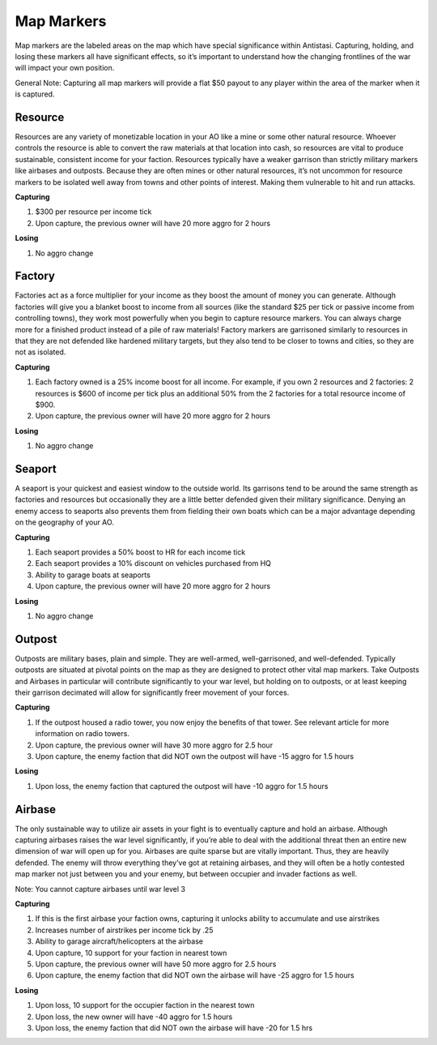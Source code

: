 .. _concept_mapmarkers:

Map Markers
=================

Map markers are the labeled areas on the map which have special significance within Antistasi. Capturing, holding, and losing these markers all have significant effects, so it’s important to understand how the changing frontlines of the war will impact your own position.

General Note: Capturing all map markers will provide a flat $50 payout to any player within the area of the marker when it is captured.

************************************************************
Resource
************************************************************

Resources are any variety of monetizable location in your AO like a mine or some other natural resource. Whoever controls the resource is able to convert the raw materials at that location into cash, so resources are vital to produce sustainable, consistent income for your faction. Resources typically have a weaker garrison than strictly military markers like airbases and outposts. Because they are often mines or other natural resources, it’s not uncommon for resource markers to be isolated well away from towns and other points of interest. Making them vulnerable to hit and run attacks.

**Capturing**

1. $300 per resource per income tick
2. Upon capture, the previous owner will have 20 more aggro for 2 hours

**Losing**

1. No aggro change

************************************************************
Factory
************************************************************
Factories act as a force multiplier for your income as they boost the amount of money you can generate. Although factories will give you a blanket boost to income from all sources (like the standard $25 per tick or passive income from controlling towns), they work most powerfully when you begin to capture resource markers. You can always charge more for a finished product instead of a pile of raw materials! Factory markers are garrisoned similarly to resources in that they are not defended like hardened military targets, but they also tend to be closer to towns and cities, so they are not as isolated.

**Capturing**

1. Each factory owned is a 25% income boost for all income. For example, if you own 2 resources and 2 factories: 2 resources is $600 of income per tick plus an additional 50% from the 2 factories for a total resource income of $900.
2. Upon capture, the previous owner will have 20 more aggro for 2 hours

**Losing**

1. No aggro change

************************************************************
Seaport 
************************************************************
A seaport is your quickest and easiest window to the outside world. Its garrisons tend to be around the same strength as factories and resources but occasionally they are a little better defended given their military significance. Denying an enemy access to seaports also prevents them from fielding their own boats which can be a major advantage depending on the geography of your AO.

**Capturing**

1. Each seaport provides a 50% boost to HR for each income tick
2. Each seaport provides a 10% discount on vehicles purchased from HQ
3. Ability to garage boats at seaports
4. Upon capture, the previous owner will have 20 more aggro for 2 hours

**Losing**

1. No aggro change

************************************************************
Outpost
************************************************************
Outposts are military bases, plain and simple. They are well-armed, well-garrisoned, and well-defended. Typically outposts are situated at pivotal points on the map as they are designed to protect other vital map markers. Take Outposts and Airbases in particular will contribute significantly to your war level, but holding on to outposts, or at least keeping their garrison decimated will allow for significantly freer movement of your forces. 

**Capturing**

1. If the outpost housed a radio tower, you now enjoy the benefits of that tower. See relevant article for more information on radio towers.
2. Upon capture, the previous owner will have 30 more aggro for 2.5 hour
3. Upon capture, the enemy faction that did NOT own the outpost will have -15 aggro for 1.5 hours 

**Losing**

1. Upon loss, the enemy faction that captured the outpost will have -10 aggro for 1.5 hours

************************************************************
Airbase
************************************************************
The only sustainable way to utilize air assets in your fight is to eventually capture and hold an airbase. Although capturing airbases raises the war level significantly, if you’re able to deal with the additional threat then an entire new dimension of war will open up for you. Airbases are quite sparse but are vitally important. Thus, they are heavily defended. The enemy will throw everything they’ve got at retaining airbases, and they will often be a hotly contested map marker not just between you and your enemy, but between occupier and invader factions as well. 

Note: You cannot capture airbases until war level 3

**Capturing**

1. If this is the first airbase your faction owns, capturing it unlocks ability to accumulate and use airstrikes
2. Increases number of airstrikes per income tick by .25
3. Ability to garage aircraft/helicopters at the airbase
4. Upon capture, 10 support for your faction in nearest town
5. Upon capture, the previous owner will have 50 more aggro for 2.5 hours
6. Upon capture, the enemy faction that did NOT own the airbase will have -25 aggro for 1.5 hours

**Losing**

1. Upon loss, 10 support for the occupier faction in the nearest town
2. Upon loss, the new owner will have -40 aggro for 1.5 hours
3. Upon loss, the enemy faction that did NOT own the airbase will have -20 for 1.5 hrs
